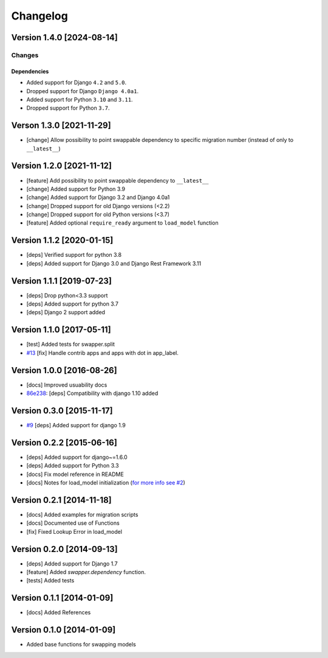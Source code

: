 Changelog
=========

Version 1.4.0 [2024-08-14]
--------------------------

Changes
~~~~~~~

Dependencies
++++++++++++

- Added support for Django ``4.2`` and ``5.0``.
- Dropped support for Django ``Django 4.0a1``.
- Added support for Python ``3.10`` and ``3.11``.
- Dropped support for Python ``3.7``.

Verson 1.3.0 [2021-11-29]
-------------------------

- [change] Allow possibility to point swappable dependency to specific
  migration number (instead of only to ``__latest__``)

Version 1.2.0 [2021-11-12]
--------------------------

- [feature] Add possibility to point swappable dependency to
  ``__latest__``
- [change] Added support for Python 3.9
- [change] Added support for Django 3.2 and Django 4.0a1
- [change] Dropped support for old Django versions (<2.2)
- [change] Dropped support for old Python versions (<3.7)
- [feature] Added optional ``require_ready`` argument to ``load_model``
  function

Version 1.1.2 [2020-01-15]
--------------------------

- [deps] Verified support for python 3.8
- [deps] Added support for Django 3.0 and Django Rest Framework 3.11

Version 1.1.1 [2019-07-23]
--------------------------

- [deps] Drop python<3.3 support
- [deps] Added support for python 3.7
- [deps] Django 2 support added

Version 1.1.0 [2017-05-11]
--------------------------

- [test] Added tests for swapper.split
- `#13 <https://github.com/openwisp/django-swappable-models/pull/13>`_
  [fix] Handle contrib apps and apps with dot in app_label.

Version 1.0.0 [2016-08-26]
--------------------------

- [docs] Improved usuability docs
- `86e238
  <https://github.com/openwisp/django-swappable-models/commit/86e238>`_:
  [deps] Compatibility with django 1.10 added

Version 0.3.0 [2015-11-17]
--------------------------

- `#9 <https://github.com/openwisp/django-swappable-models/pull/9>`_
  [deps] Added support for django 1.9

Version 0.2.2 [2015-06-16]
--------------------------

- [deps] Added support for django~=1.6.0
- [deps] Added support for Python 3.3
- [docs] Fix model reference in README
- [docs] Notes for load_model initialization (`for more info see #2
  <https://github.com/openwisp/django-swappable-models/issues/2>`_)

Version 0.2.1 [2014-11-18]
--------------------------

- [docs] Added examples for migration scripts
- [docs] Documented use of Functions
- [fix] Fixed Lookup Error in load_model

Version 0.2.0 [2014-09-13]
--------------------------

- [deps] Added support for Django 1.7
- [feature] Added `swapper.dependency` function.
- [tests] Added tests

Version 0.1.1 [2014-01-09]
--------------------------

- [docs] Added References

Version 0.1.0 [2014-01-09]
--------------------------

- Added base functions for swapping models
